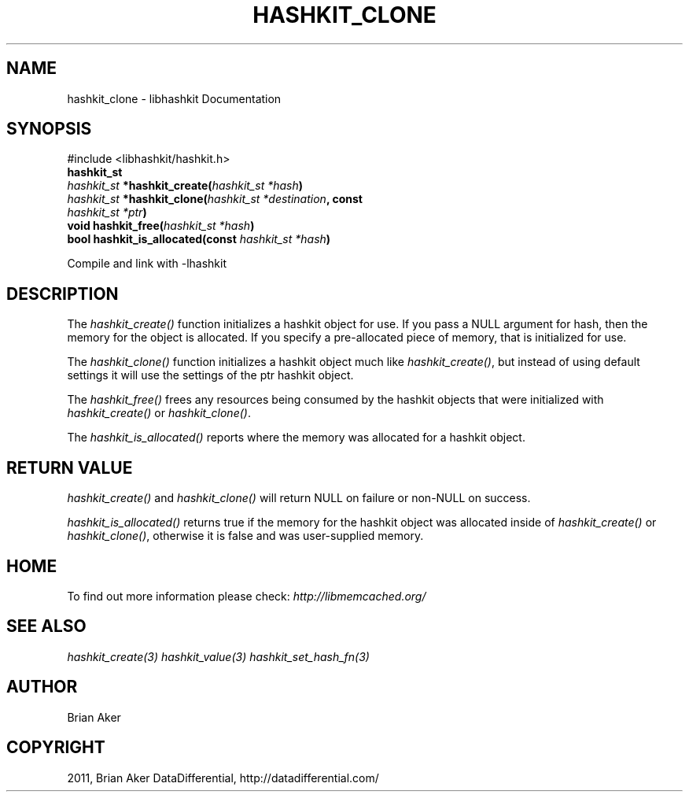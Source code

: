 .TH "HASHKIT_CLONE" "3" "April 21, 2012" "1.0.6" "libmemcached"
.SH NAME
hashkit_clone \- libhashkit Documentation
.
.nr rst2man-indent-level 0
.
.de1 rstReportMargin
\\$1 \\n[an-margin]
level \\n[rst2man-indent-level]
level margin: \\n[rst2man-indent\\n[rst2man-indent-level]]
-
\\n[rst2man-indent0]
\\n[rst2man-indent1]
\\n[rst2man-indent2]
..
.de1 INDENT
.\" .rstReportMargin pre:
. RS \\$1
. nr rst2man-indent\\n[rst2man-indent-level] \\n[an-margin]
. nr rst2man-indent-level +1
.\" .rstReportMargin post:
..
.de UNINDENT
. RE
.\" indent \\n[an-margin]
.\" old: \\n[rst2man-indent\\n[rst2man-indent-level]]
.nr rst2man-indent-level -1
.\" new: \\n[rst2man-indent\\n[rst2man-indent-level]]
.in \\n[rst2man-indent\\n[rst2man-indent-level]]u
..
.\" Man page generated from reStructeredText.
.
.SH SYNOPSIS
.sp
#include <libhashkit/hashkit.h>
.INDENT 0.0
.TP
.B hashkit_st
.UNINDENT
.INDENT 0.0
.TP
.B \fI\%hashkit_st\fP *hashkit_create(\fI\%hashkit_st\fP\fI\ *hash\fP)
.UNINDENT
.INDENT 0.0
.TP
.B \fI\%hashkit_st\fP *hashkit_clone(\fI\%hashkit_st\fP\fI\ *destination\fP, const \fI\%hashkit_st\fP\fI\ *ptr\fP)
.UNINDENT
.INDENT 0.0
.TP
.B void hashkit_free(\fI\%hashkit_st\fP\fI\ *hash\fP)
.UNINDENT
.INDENT 0.0
.TP
.B bool hashkit_is_allocated(const \fI\%hashkit_st\fP\fI\ *hash\fP)
.UNINDENT
.sp
Compile and link with \-lhashkit
.SH DESCRIPTION
.sp
The \fI\%hashkit_create()\fP function initializes a hashkit object for use. If
you pass a NULL argument for hash, then the memory for the object is
allocated. If you specify a pre\-allocated piece of memory, that is
initialized for use.
.sp
The \fI\%hashkit_clone()\fP function initializes a hashkit object much like
\fI\%hashkit_create()\fP, but instead of using default settings it will use
the settings of the ptr hashkit object.
.sp
The \fI\%hashkit_free()\fP frees any resources being consumed by the hashkit
objects that were initialized with \fI\%hashkit_create()\fP or \fI\%hashkit_clone()\fP.
.sp
The \fI\%hashkit_is_allocated()\fP reports where the memory was allocated
for a hashkit object.
.SH RETURN VALUE
.sp
\fI\%hashkit_create()\fP and \fI\%hashkit_clone()\fP will return NULL on
failure or non\-NULL on success.
.sp
\fI\%hashkit_is_allocated()\fP returns true if the memory for the hashkit
object was allocated inside of \fI\%hashkit_create()\fP or
\fI\%hashkit_clone()\fP, otherwise it is false and was user\-supplied memory.
.SH HOME
.sp
To find out more information please check:
\fI\%http://libmemcached.org/\fP
.SH SEE ALSO
.sp
\fIhashkit_create(3)\fP \fIhashkit_value(3)\fP \fIhashkit_set_hash_fn(3)\fP
.SH AUTHOR
Brian Aker
.SH COPYRIGHT
2011, Brian Aker DataDifferential, http://datadifferential.com/
.\" Generated by docutils manpage writer.
.\" 
.
